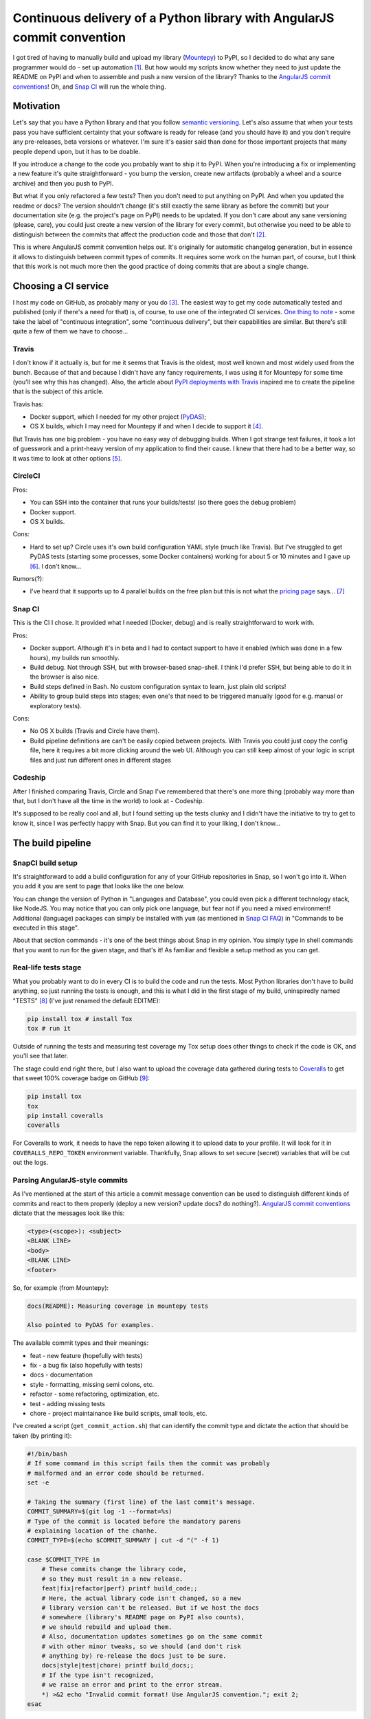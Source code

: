 Continuous delivery of a Python library with AngularJS commit convention
========================================================================

.. post::
   :author: Michal Bultrowicz
   :tags: Python

I got tired of having to manually build and upload my library (`Mountepy`_) to PyPI,
so I decided to do what any sane programmer would do - set up automation [#1]_.
But how would my scripts know whether they need to just update the README on PyPI and when to
assemble and push a new version of the library?
Thanks to the `AngularJS commit conventions`_!
Oh, and `Snap CI`_ will run the whole thing.

Motivation
----------

Let's say that you have a Python library and that you follow `semantic versioning`_.
Let's also assume that when your tests pass you have sufficient certainty that your software is
ready for release (and you should have it) and you don't require any pre-releases,
beta versions or whatever.
I'm sure it's easier said than done for those important projects that many people depend upon,
but it has to be doable.

If you introduce a change to the code you probably want to ship it to PyPI.
When you're introducing a fix or implementing a new feature it's quite straightforward - you bump
the version, create new artifacts (probably a wheel and a source archive) and then you push to PyPI.

But what if you only refactored a few tests? Then you don't need to put anything on PyPI.
And when you updated the readme or docs? The version shouldn't change
(it's still exactly the same library as before the commit) but your documentation site
(e.g. the project's page on PyPI) needs to be updated.
If you don't care about any sane versioning (please, care), you could just create a new version
of the library for every commit, but otherwise you need to be able to distinguish
between the commits that affect the production code and those that don't [#2]_. 

This is where AngularJS commit convention helps out.
It's originally for automatic changelog generation, but in essence it allows to distinguish
between commit types of commits.
It requires some work on the human part, of course, but I think that this work is not much more
then the good practice of doing commits that are about a single change.

Choosing a CI service
---------------------

I host my code on GitHub, as probably many or you do [#3]_.
The easiest way to get my code automatically tested and published (only if there's a need for that)
is, of course, to use one of the integrated CI services.
`One thing to note`_ - some take the label of "continuous integration",
some "continuous delivery", but their capabilities are similar.
But there's still quite a few of them we have to choose...

Travis
^^^^^^

I don't know if it actually is, but for me it seems that Travis is the oldest,
most well known and most widely used from the bunch.
Because of that and because I didn't have any fancy requirements,
I was using it for Mountepy for some time (you'll see why this has changed).
Also, the article about `PyPI deployments with Travis`_ inspired me to create
the pipeline that is the subject of this article.

Travis has:

* Docker support, which I needed for my other project (`PyDAS`_);
* OS X builds, which I may need for Mountepy if and when I decide to support it [#4]_.

But Travis has one big problem - you have no easy way of debugging builds.
When I got strange test failures, it took a lot of guesswork
and a print-heavy version of my application to find their cause.
I knew that there had to be a better way, so it was time to look at other options [#5]_.

CircleCI
^^^^^^^^

Pros:

* You can SSH into the container that runs your builds/tests! (so there goes the debug problem)
* Docker support.
* OS X builds.

Cons:

* Hard to set up? Circle uses it's own build configuration YAML style (much like Travis).
  But I've struggled to get PyDAS tests (starting some processes, some Docker containers) working
  for about 5 or 10 minutes and I gave up [#6]_. I don't know...

Rumors(?):

* I've heard that it supports up to 4 parallel builds on the free plan but this is not what
  the `pricing page <https://circleci.com/pricing/>`_ says... [#7]_

Snap CI
^^^^^^^

This is the CI I chose. It provided what I needed (Docker, debug) and is really
straightforward to work with.

Pros:

* Docker support. Although it's in beta and I had to contact support to have it enabled
  (which was done in a few hours), my builds run smoothly.
* Build debug. Not through SSH, but with browser-based snap-shell. I think I'd prefer SSH,
  but being able to do it in the browser is also nice.
* Build steps defined in Bash. No custom configuration syntax to learn, just plain old scripts!
* Ability to group build steps into stages; even one's that need to be triggered manually
  (good for e.g. manual or exploratory tests).

Cons:

* No OS X builds (Travis and Circle have them).
* Build pipeline definitions are can't be easily copied between projects.
  With Travis you could just copy the config file,
  here it requires a bit more clicking around the web UI.
  Although you can still keep almost of your logic in script files
  and just run different ones in different stages

Codeship
^^^^^^^^

After I finished comparing Travis, Circle and Snap I've remembered that there's one more thing
(probably way more than that, but I don't have all the time in the world) to look at - Codeship.

It's supposed to be really cool and all, but I found setting up the tests clunky
and I didn't have the initiative to try to get to know it, since I was perfectly happy with Snap.
But you can find it to your liking, I don't know...

The build pipeline
------------------

SnapCI build setup
^^^^^^^^^^^^^^^^^^

It's straightforward to add a build configuration for any of your GitHub repositories in Snap,
so I won't go into it.
When you add it you are sent to page that looks like the one below.

.. image:: /_static/cd-with-angularjs-commits/bare_build_config.png

You can change the version of Python in "Languages and Database", you could even pick a different
technology stack, like NodeJS.
You may notice that you can only pick one language, but fear not if you need a mixed environment!
Additional (language) packages can simply be installed with ``yum``
(as mentioned in `Snap CI FAQ`_) in "Commands to be executed in this stage".

About that section commands - it's one of the best things about Snap in my opinion.
You simply type in shell commands that you want to run for the given stage, and that's it!
As familiar and flexible a setup method as you can get.

Real-life tests stage
^^^^^^^^^^^^^^^^^^^^^

What you probably want to do in every CI is to build the code and run the tests.
Most Python libraries don't have to build anything, so just running the tests is enough,
and this is what I did in the first stage of my build, uninspiredly named "TESTS" [#8]_
(I've just renamed the default EDITME):

.. code-block:: bash

    pip install tox # install Tox
    tox # run it

Outside of running the tests and measuring test coverage my Tox setup does other things to check if
the code is OK, and you'll see that later.

The stage could end right there, but I also want to upload the coverage data gathered during
tests to `Coveralls`_ to get that sweet 100% coverage badge on GitHub [#9]_:

.. code-block:: bash

    pip install tox
    tox
    pip install coveralls
    coveralls

For Coveralls to work, it needs to have the repo token allowing it to upload data to your profile.
It will look for it in ``COVERALLS_REPO_TOKEN`` environment variable.
Thankfully, Snap allows to set secure (secret) variables that will be cut out the logs.

.. image:: /_static/cd-with-angularjs-commits/secure_variable.png

Parsing AngularJS-style commits
^^^^^^^^^^^^^^^^^^^^^^^^^^^^^^^

As I've mentioned at the start of this article a commit message convention can be used
to distinguish different kinds of commits and react to them properly
(deploy a new version? update docs? do nothing?).
`AngularJS commit conventions`_ dictate that the messages look like this:

.. code-block:: bash

    <type>(<scope>): <subject>
    <BLANK LINE>
    <body>
    <BLANK LINE>
    <footer>

So, for example (from Mountepy):

.. code-block:: bash

    docs(README): Measuring coverage in mountepy tests

    Also pointed to PyDAS for examples.

The available commit types and their meanings:

* feat - new feature (hopefully with tests)
* fix - a bug fix (also hopefully with tests)
* docs - documentation
* style - formatting, missing semi colons, etc.
* refactor - some refactoring, optimization, etc.
* test - adding missing tests
* chore - project maintainance like build scripts, small tools, etc.

I've created a script (``get_commit_action.sh``) that can identify the commit type and dictate
the action that should be taken (by printing it):

.. code-block:: bash

    #!/bin/bash
    # If some command in this script fails then the commit was probably
    # malformed and an error code should be returned.
    set -e

    # Taking the summary (first line) of the last commit's message.
    COMMIT_SUMMARY=$(git log -1 --format=%s)
    # Type of the commit is located before the mandatory parens
    # explaining location of the chanhe.
    COMMIT_TYPE=$(echo $COMMIT_SUMMARY | cut -d "(" -f 1)

    case $COMMIT_TYPE in
        # These commits change the library code,
        # so they must result in a new release.
        feat|fix|refactor|perf) printf build_code;;
        # Here, the actual library code isn't changed, so a new
        # library version can't be released. But if we host the docs
        # somewhere (library's README page on PyPI also counts),
        # we should rebuild and upload them.
        # Also, documentation updates sometimes go on the same commit
        # with other minor tweaks, so we should (and don't risk
        # anything by) re-release the docs just to be sure.
        docs|style|test|chore) printf build_docs;;
        # If the type isn't recognized,
        # we raise an error and print to the error stream.
        *) >&2 echo "Invalid commit format! Use AngularJS convention."; exit 2;
    esac

Automatic deployment to PyPI
^^^^^^^^^^^^^^^^^^^^^^^^^^^^

So let's say that I'm using AngularJS commit conventions and have the script to identify them.
Now comes the part we've been waiting for - actually publishing (deployment of) the library to PyPI.
The script to do that looks like this:

.. code-block:: bash

    #!/bin/bash
    set -ev

    # Running the previous script to decide if we'll be uploading
    # a new version or just updating the docs.
    COMMIT_ACTION_SCRIPT=$(dirname $0)/get_commit_action.sh
    COMMIT_ACTION=$($COMMIT_ACTION_SCRIPT)

    if [ $COMMIT_ACTION == build_code ]; then
        # Building source and binary distributions to upload later on,
        # and setting the action that will be performed by Twine (PyPI
        # upload tool) later in the script.
        python3 setup.py sdist bdist_wheel
        TWINE_ACTION=upload
    else
        # Only building the source distribution to update the package
        # description on PyPI.
        # If I had documentation on readthedocs.org I would rebuild it
        # here. Sadly, I don't have it (yet).
        python3 setup.py sdist
        TWINE_ACTION=register
    fi

    # The file that contains repositories configuration for Twine.
    # For me, it points to the official and test PyPI
    # This script's first argument specifies which one to use.
    PYPIRC=$(dirname $0)/pypirc

    # Depending on the commit type this will either upload the
    # distribution files (upload) or update the package's metadata
    # (register).
    # PYPI_PASSWORD will be stored in a secure environment variable in
    # Snap, like the Coveralls token.
    twine $TWINE_ACTION -r $1 -p $PYPI_PASSWORD --config-file $PYPIRC dist/*
       
One thing to note about uploading a new version of the library:
if the version number in setup.py isn't incremented, then it will fail,
because files on PyPI can't be overwritten.
A human is needed to change the version because we're using semantic versioning.
And if said human forgets to do that when he should, he can fix the CI
build with a "fix" type commit bumping the version.

But you can say that, since were can automatically understand commit types, a machine
could incerement the last version number (patch) on "fix", "refactor", and "perf"
commits, and the second version number (minor) on "feat".
I won't do that, because I have bad experience with automatic commits made by CI [#10]_.
I think that the commit log starts to look ugly and gets twice as long with
a version-bumping commit done after every normal one.
A crazy to idea once popped into my head to make the CI just ammend the bumped
version onto the last commit to make the log look nicer, but it would force a developer
to ``pull --rebase`` after each push to origin, so it's... crazy.

So, finally, the step that uses the above script in my Snap setup looks like this:

.. code-block:: bash

    pip install twine
    # pypitest is a label in pypirc file with URL of,
    # you've guessed it, test PyPI.
    pypi_upload.sh pypitest

Why do I interact ith test PyPI and not the real one?
Well, to test stuff... I dunno.
I can check if the files really get there, whether the README looks OK, etc.
And only after that I trigger (manually) the next and last pipeline step:

.. code-block:: bash

    pip install twine
    # This time uploading/registering with the real PyPI.
    # I've also got a different $PYPI_PASSWORD, an approach I recommend.
    # You can store the passwords in KeePass, or something.
    pypi_upload.sh pypi

Triggering a pipeline step manually can also come in handy when your code needs to go through
some out-of-band (out-of-Snap) checks, like Windows tests on AppVeyor or some legal mumbo-jumbo
before you can release the next iteration.

A bit of a warning - if you rerun the step or the whole build that succesfully uploaded some
artifacts, then it'll fail, due to file collision on PyPI.
I don't see any real need to rerun them, though.

When introducing all of this to Mountepy I've put the CI scripts in `another repository`_
at attached them as a `Git submodule`_ to be able to reuse them in other projects
and develop them independently.

Trunk-based development
^^^^^^^^^^^^^^^^^^^^^^^

To dobre podejście, dzięki niemu muszę tylko rozpatrywać jeden commit na raz.
No i continuous delivery tak jakby je zakłada.

My commit parser assumes pushing one commit at a time to master, but that's actually the preferred way in trunk-based development.

Żeby nie było skuchy to Tox sprawdza, czy ostatni commit jest wporzo (odpalając tamten skrypt,
jeśli on się nie wywali to jest spoko).
Dobrze puścić zatem Toxa po commicie. No i od razu wyjdzie w buildzie CI.

To, że jest trunk-based development sprawia, że zawsze możemy rozpatrywać tylko pojedynczy commit.
Jakby przyszły dwa różne i trzeba zdecydować co robić, to byłoby ciut bardziej skomplikowanie

W ogóle będę developował na masterze. Fakt, że na razie tylko ja tam commituje (ale wiecie, może znajdziecie coś do poprawy, obczajcie na githubie, dajcie gwiazdkę, czy coś),
więc dużego ruchu nie będzie. Ale nie bezpieczniej robić sobie feature branche, puszczać CI na nich i dopiero wtedy przerzucać na mastera?
Co jeśli popsuję build i na githubie i pypi pojawi się ośmieszające "build failed"?? Cóż, po prostu lepiej mieć się na baczności, żebym tego nie zrobił.
U mnie też nierobienie feature-branchy wywoływało strach, ale chodzą słuchy, że to może być "the way to go" (https://www.thoughtworks.com/insights/blog/enabling-trunk-based-development-deployment-pipelines).

Tox sprawia, że nie powinno nic jebnąć

Ale jakby co, to nic się nie bójcie, w Snapie można ustawić dokładnie jak mają być sprawdzane pull requestach i branche (domyślnie nie są wcale ruszane).

Additional stuff
^^^^^^^^^^^^^^^^

I like when my tests keep the developers (only me, in this case) in check, so my tox configuration not only runs my tests,
but also checks that test coverage is at 100% and that there are no unknown Pylint issues.

### Wydzielanie skryptów, żeby były uniwersalne
Zrobiłem sobie repo. Wywaliłem skrypty z ci/ tam. Teraz ustawiam Gitowy submodule w mountepy i zaraz przestawię konfigurację w Snapie, bo będzie inny folder.
`git submodule add adres`
no i ściągać teraz trzeba przez `git clone --recursive adred`, bo tox polega na jednym, z tych skryptów.

Przerób skrypty i biuld na Snapie, żeby użytkownik pypi też był dostarczany przez argument. Żeby ludzie mogli od razi używać.

Conventional commits can be later used to generate changelogs.

Pipeline overview (conclusions)
-------------------------------
Co chcę ogólnie powiedzieć? Że CD jest fajne? Że powinno się robić małe testowalne zmiany
i mieć z głowy uploady i deploymenty?
Co zrobiłem? Jak wygląda teraz mój proces (screen shot z pipelinea)?

Jak robie jakieś zmiany, to robię jakiś commit, czekam, klikam w snapie jakby co i działa.

Jak macie jakieś pomysły na usprawnienia albo widzicie tu jakieś problemy to komentujcie.

The overall configuration looks like this.

.. image:: /_static/cd-with-angularjs-commits/full_build_config.png

W ogóle poszczególne fazy buildu można restartować, nie trzeba całego buildu.

Konfiguracja buildowa ze wszystkim dostępna tu https://snap-ci.com/butla/mountepy/branch/master


.. rubric:: Footnotes

.. [#] If you want to get fancy you can also call this automation a `continuous delivery`_ pipeline.
.. [#] At least that's the granurality that worked for me, you can go more in depth if you want.
.. [#] It's just more convenient and "social" than Bitbucket and GitLab. But I'm kind of afraid of its monopoly...
.. [#] I think that right now Mountepy should work on OS X, but you'll have to install Mountebank yourself. If you want the feature create a GitHub issue.
.. [#] And thanks to that you have the whole section about choosing a CI :)
.. [#] I didn't try that hard because by that point I've already taken a liking to Snap CI.
.. [#] If you're using Circle, please say how it is in the comments.
.. [#] I've also changed Python to 3.4 from the default 2.7.
.. [#] I could put Coveralls invocation in another stage, but then I would need to pass ``.coverage`` file as an artifact (TODO to tak sie robi??), because different stages are not guaranteed to run in the same environment (virtual machine).
.. [#] I'm mainly looking at you, ``mvn release``...

.. _another repository: https://github.com/butla/ci-helpers
.. _AngularJS commit conventions: https://docs.google.com/document/d/1QrDFcIiPjSLDn3EL15IJygNPiHORgU1_OOAqWjiDU5Y/edit
.. _continuous delivery: https://www.thoughtworks.com/continuous-delivery
.. _Coveralls: https://coveralls.io
.. _Git submodule: https://git-scm.com/book/en/v2/Git-Tools-Submodules 
.. _Mountepy: https://pypi.org/project/mountepy/ 
.. _One thing to note: https://blog.snap-ci.com/blog/2016/07/26/continuous-delivery-integration-devops-research/
.. _PyDAS: https://github.com/butla/pydas
.. _PyPI deployments with Travis: https://www.appneta.com/blog/pypi-deployment-with-travis-ci/_ 
.. _semantic versioning: http://semver.org/
.. _Snap CI: https://snap-ci.com/
.. _Snap CI FAQ: https://docs.snap-ci.com/faq/
